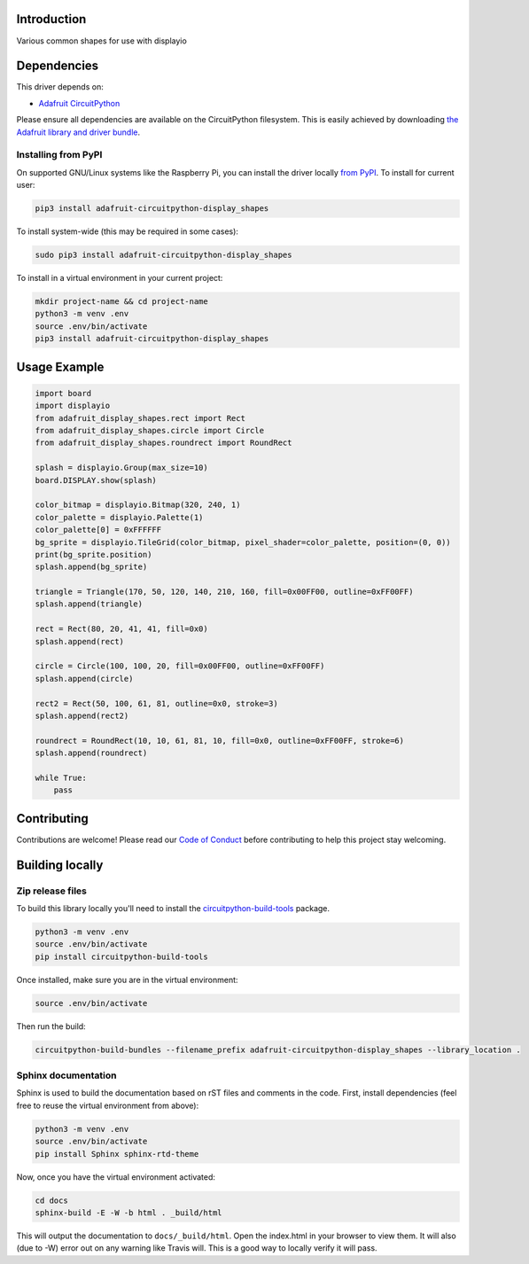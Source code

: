 Introduction
============

.. image:: https://readthedocs.org/projects/adafruit-circuitpython-display-shapes/badge/?version=latest
    :target: https://circuitpython.readthedocs.io/projects/display-shapes/en/latest/
    :alt: Documentation Status

.. image:: https://img.shields.io/discord/327254708534116352.svg
    :target: https://adafru.it/discord
    :alt: Discord

.. image:: https://github.com/adafruit/Adafruit_CircuitPython_Display_Shapes/workflows/Build%20CI/badge.svg
    :target: https://github.com/adafruit/Adafruit_CircuitPython_Display_Shapes/actions
    :alt: Build Status

Various common shapes for use with displayio


Dependencies
=============
This driver depends on:

* `Adafruit CircuitPython <https://github.com/adafruit/circuitpython>`_

Please ensure all dependencies are available on the CircuitPython filesystem.
This is easily achieved by downloading
`the Adafruit library and driver bundle <https://github.com/adafruit/Adafruit_CircuitPython_Bundle>`_.

Installing from PyPI
--------------------
On supported GNU/Linux systems like the Raspberry Pi, you can install the driver locally `from
PyPI <https://pypi.org/project/adafruit-circuitpython-display_shapes/>`_. To install for current user:

.. code-block:: shell

    pip3 install adafruit-circuitpython-display_shapes

To install system-wide (this may be required in some cases):

.. code-block:: shell

    sudo pip3 install adafruit-circuitpython-display_shapes

To install in a virtual environment in your current project:

.. code-block:: shell

    mkdir project-name && cd project-name
    python3 -m venv .env
    source .env/bin/activate
    pip3 install adafruit-circuitpython-display_shapes

Usage Example
=============

.. code-block:: python

    import board
    import displayio
    from adafruit_display_shapes.rect import Rect
    from adafruit_display_shapes.circle import Circle
    from adafruit_display_shapes.roundrect import RoundRect

    splash = displayio.Group(max_size=10)
    board.DISPLAY.show(splash)

    color_bitmap = displayio.Bitmap(320, 240, 1)
    color_palette = displayio.Palette(1)
    color_palette[0] = 0xFFFFFF
    bg_sprite = displayio.TileGrid(color_bitmap, pixel_shader=color_palette, position=(0, 0))
    print(bg_sprite.position)
    splash.append(bg_sprite)

    triangle = Triangle(170, 50, 120, 140, 210, 160, fill=0x00FF00, outline=0xFF00FF)
    splash.append(triangle)

    rect = Rect(80, 20, 41, 41, fill=0x0)
    splash.append(rect)

    circle = Circle(100, 100, 20, fill=0x00FF00, outline=0xFF00FF)
    splash.append(circle)

    rect2 = Rect(50, 100, 61, 81, outline=0x0, stroke=3)
    splash.append(rect2)

    roundrect = RoundRect(10, 10, 61, 81, 10, fill=0x0, outline=0xFF00FF, stroke=6)
    splash.append(roundrect)

    while True:
        pass


Contributing
============

Contributions are welcome! Please read our `Code of Conduct
<https://github.com/adafruit/Adafruit_CircuitPython_Display_Shapes/blob/main/CODE_OF_CONDUCT.md>`_
before contributing to help this project stay welcoming.

Building locally
================

Zip release files
-----------------

To build this library locally you'll need to install the
`circuitpython-build-tools <https://github.com/adafruit/circuitpython-build-tools>`_ package.

.. code-block:: shell

    python3 -m venv .env
    source .env/bin/activate
    pip install circuitpython-build-tools

Once installed, make sure you are in the virtual environment:

.. code-block:: shell

    source .env/bin/activate

Then run the build:

.. code-block:: shell

    circuitpython-build-bundles --filename_prefix adafruit-circuitpython-display_shapes --library_location .

Sphinx documentation
-----------------------

Sphinx is used to build the documentation based on rST files and comments in the code. First,
install dependencies (feel free to reuse the virtual environment from above):

.. code-block:: shell

    python3 -m venv .env
    source .env/bin/activate
    pip install Sphinx sphinx-rtd-theme

Now, once you have the virtual environment activated:

.. code-block:: shell

    cd docs
    sphinx-build -E -W -b html . _build/html

This will output the documentation to ``docs/_build/html``. Open the index.html in your browser to
view them. It will also (due to -W) error out on any warning like Travis will. This is a good way to
locally verify it will pass.
